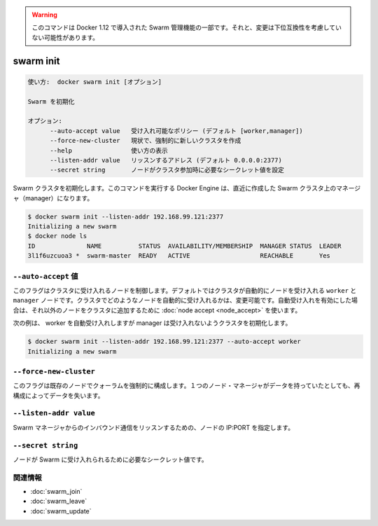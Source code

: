 ﻿.. -*- coding: utf-8 -*-
.. URL: https://docs.docker.com/engine/reference/commandline/swarm_init/
.. SOURCE: https://github.com/docker/docker/blob/master/docs/reference/commandline/swarm_init.md
   doc version: 1.12
      https://github.com/docker/docker/commits/master/docs/reference/commandline/swarm_init.md
.. check date: 2016/06/16
.. Commits on Jun 14, 2016 9acf97b72a4d5ff7b1bcad36fb19b53775f01596
.. -------------------------------------------------------------------

.. Warning: this command is part of the Swarm management feature introduced in Docker 1.12, and might be subject to non backward-compatible changes.

.. warning::

  このコマンドは Docker 1.12 で導入された Swarm 管理機能の一部です。それと、変更は下位互換性を考慮していない可能性があります。

.. swarm init

=======================================
swarm init
=======================================

.. code-block:: bash

   使い方:  docker swarm init [オプション]
   
   Swarm を初期化
   
   オプション:
         --auto-accept value   受け入れ可能なポリシー (デフォルト [worker,manager])
         --force-new-cluster   現状で、強制的に新しいクラスタを作成
         --help                使い方の表示
         --listen-addr value   リッスンするアドレス (デフォルト 0.0.0.0:2377)
         --secret string       ノードがクラスタ参加時に必要なシークレット値を設定

.. Initialize a Swarm cluster. The docker engine targeted by this command becomes a manager in the newly created one node Swarm cluster.

Swarm クラスタを初期化します。このコマンドを実行する Docker Engine は、直近に作成した Swarm クラスタ上のマネージャ（manager）になります。

.. code-block:: bash

   $ docker swarm init --listen-addr 192.168.99.121:2377
   Initializing a new swarm
   $ docker node ls
   ID              NAME          STATUS  AVAILABILITY/MEMBERSHIP  MANAGER STATUS  LEADER
   3l1f6uzcuoa3 *  swarm-master  READY   ACTIVE                   REACHABLE       Yes

``--auto-accept`` 値
------------------------------

.. This flag controls node acceptance into the cluster. By default, both worker and manager nodes are auto accepted by the cluster. This can be changed by specifing what kinds of nodes can be auto-accepted into the cluster. If auto-accept is not turned on, then node accept can be used to explicitly accept a node into the cluster.

このフラグはクラスタに受け入れるノードを制御します。デフォルトではクラスタが自動的にノードを受け入れる ``worker`` と ``manager`` ノードです。クラスタでどのようなノードを自動的に受け入れるかは、変更可能です。自動受け入れを有効にした場合は、それ以外のノードをクラスタに追加するために :doc:`node accept <node_accept>` を使います。

.. For example, the following initializes a cluster with auto-acceptance of workers, but not managers

次の例は、 worker を自動受け入れしますが manager は受け入れないようクラスタを初期化します。

.. code-block:: bash

   $ docker swarm init --listen-addr 192.168.99.121:2377 --auto-accept worker
   Initializing a new swarm

``--force-new-cluster``
------------------------------

.. This flag forces an existing node that was part of a quorum that was lost to restart as a single node Manager without losing its data

このフラグは既存のノードでクォーラムを強制的に構成します。１つのノード・マネージャがデータを持っていたとしても、再構成によってデータを失います。

``--listen-addr value``
------------------------------

.. The node listens for inbound Swarm manager traffic on this IP:PORT

Swarm マネージャからのインバウンド通信をリッスンするための、ノードの IP:PORT を指定します。

``--secret string``
--------------------

.. Secret value needed to accept nodes into the Swarm

ノードが Swarm に受け入れられるために必要なシークレット値です。


関連情報
----------

* :doc:`swarm_join`
* :doc:`swarm_leave`
* :doc:`swarm_update`

.. seealso:: 

   swarm init
      https://docs.docker.com/engine/reference/commandline/swarm_init/

